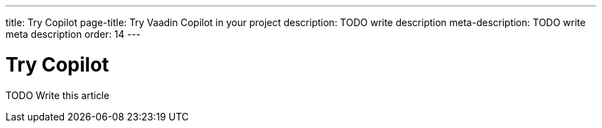 ---
title: Try Copilot
page-title: Try Vaadin Copilot in your project
description: TODO write description
meta-description: TODO write meta description
order: 14
---

= Try Copilot

TODO Write this article

